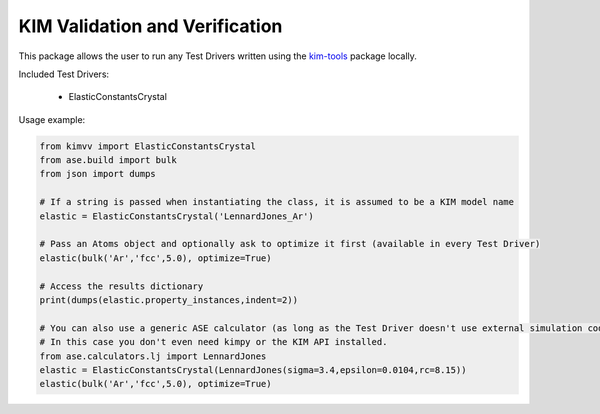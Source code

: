 KIM Validation and Verification
===============================

This package allows the user to run any Test Drivers written using the `kim-tools <https://kim-tools.readthedocs.io>`_ package locally.

Included Test Drivers:

    * ElasticConstantsCrystal

Usage example:

.. code-block:: python

    from kimvv import ElasticConstantsCrystal
    from ase.build import bulk
    from json import dumps

    # If a string is passed when instantiating the class, it is assumed to be a KIM model name
    elastic = ElasticConstantsCrystal('LennardJones_Ar')

    # Pass an Atoms object and optionally ask to optimize it first (available in every Test Driver)
    elastic(bulk('Ar','fcc',5.0), optimize=True)

    # Access the results dictionary
    print(dumps(elastic.property_instances,indent=2))

    # You can also use a generic ASE calculator (as long as the Test Driver doesn't use external simulation codes)
    # In this case you don't even need kimpy or the KIM API installed.
    from ase.calculators.lj import LennardJones
    elastic = ElasticConstantsCrystal(LennardJones(sigma=3.4,epsilon=0.0104,rc=8.15))
    elastic(bulk('Ar','fcc',5.0), optimize=True)